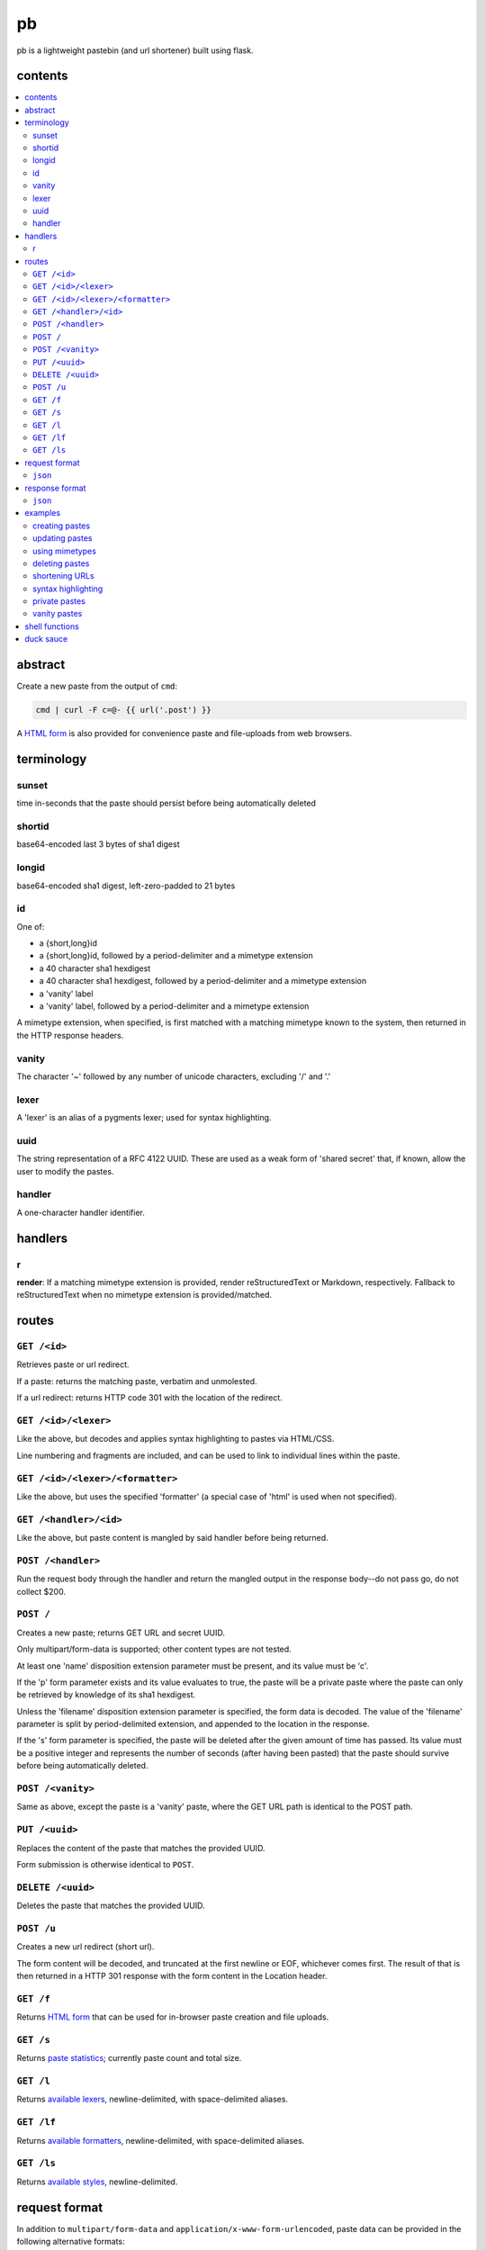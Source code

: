 ==
pb
==

pb is a lightweight pastebin (and url shortener) built using flask.

contents
--------

.. contents:: \

abstract
--------

Create a new paste from the output of ``cmd``:

.. code:: sh

    cmd | curl -F c=@- {{ url('.post') }}

A `HTML form </f>`_ is also provided for convenience paste and
file-uploads from web browsers.

terminology
-----------

sunset
^^^^^^

time in-seconds that the paste should persist before being
automatically deleted

shortid
^^^^^^^

base64-encoded last 3 bytes of sha1 digest

longid
^^^^^^

base64-encoded sha1 digest, left-zero-padded to 21 bytes

id
^^

One of:

- a {short,long}id
- a {short,long}id, followed by a period-delimiter and a mimetype
  extension
- a 40 character sha1 hexdigest
- a 40 character sha1 hexdigest, followed by a period-delimiter and a
  mimetype extension
- a 'vanity' label
- a 'vanity' label, followed by a period-delimiter and a mimetype
  extension

A mimetype extension, when specified, is first matched with a matching
mimetype known to the system, then returned in the HTTP response
headers.

vanity
^^^^^^

The character '~' followed by any number of unicode characters,
excluding '/' and '.'

lexer
^^^^^

A 'lexer' is an alias of a pygments lexer; used for syntax
highlighting.

uuid
^^^^

The string representation of a RFC 4122 UUID. These are used as a weak
form of 'shared secret' that, if known, allow the user to modify the
pastes.

handler
^^^^^^^

A one-character handler identifier.

handlers
--------

r
^

**render**: If a matching mimetype extension is provided, render reStructuredText or Markdown, respectively. Fallback to reStructuredText when no mimetype extension is provided/matched.

routes
------

``GET /<id>``
^^^^^^^^^^^^^

Retrieves paste or url redirect.

If a paste: returns the matching paste, verbatim and unmolested.

If a url redirect: returns HTTP code 301 with the location of the
redirect.

``GET /<id>/<lexer>``
^^^^^^^^^^^^^^^^^^^^^

Like the above, but decodes and applies syntax highlighting to pastes
via HTML/CSS.

Line numbering and fragments are included, and can be used to link to
individual lines within the paste.

``GET /<id>/<lexer>/<formatter>``
^^^^^^^^^^^^^^^^^^^^^^^^^^^^^^^^^

Like the above, but uses the specified 'formatter' (a special case of
'html' is used when not specified).

``GET /<handler>/<id>``
^^^^^^^^^^^^^^^^^^^^^^^

Like the above, but paste content is mangled by said handler before
being returned.

``POST /<handler>``
^^^^^^^^^^^^^^^^^^^

Run the request body through the handler and return the mangled output
in the response body--do not pass go, do not collect $200.

``POST /``
^^^^^^^^^^

Creates a new paste; returns GET URL and secret UUID.

Only multipart/form-data is supported; other content types are not
tested.

At least one 'name' disposition extension parameter must be present,
and its value must be 'c'.

If the 'p' form parameter exists and its value evaluates to true, the
paste will be a private paste where the paste can only be retrieved by
knowledge of its sha1 hexdigest.

Unless the 'filename' disposition extension parameter is specified,
the form data is decoded. The value of the 'filename' parameter is
split by period-delimited extension, and appended to the location in
the response.

If the 's' form parameter is specified, the paste
will be deleted after the given amount of time has passed. Its value
must be a positive integer and represents the number of seconds (after
having been pasted) that the paste should survive before being
automatically deleted.

``POST /<vanity>``
^^^^^^^^^^^^^^^^^^

Same as above, except the paste is a 'vanity' paste, where the GET URL
path is identical to the POST path.

``PUT /<uuid>``
^^^^^^^^^^^^^^^

Replaces the content of the paste that matches the provided UUID.

Form submission is otherwise identical to ``POST``.

``DELETE /<uuid>``
^^^^^^^^^^^^^^^^^^

Deletes the paste that matches the provided UUID.

``POST /u``
^^^^^^^^^^^

Creates a new url redirect (short url).

The form content will be decoded, and truncated at the first newline
or EOF, whichever comes first. The result of that is then returned in
a HTTP 301 response with the form content in the Location header.

``GET /f``
^^^^^^^^^^

Returns `HTML form </f>`_ that can be used for in-browser paste
creation and file uploads.

``GET /s``
^^^^^^^^^^

Returns `paste statistics </s>`_; currently paste count and total
size.

``GET /l``
^^^^^^^^^^

Returns `available lexers </l>`_, newline-delimited, with
space-delimited aliases.


``GET /lf``
^^^^^^^^^^^

Returns `available formatters </lf>`_, newline-delimited, with
space-delimited aliases.

``GET /ls``
^^^^^^^^^^^

Returns `available styles </ls>`_, newline-delimited.

request format
--------------

In addition to ``multipart/form-data`` and
``application/x-www-form-urlencoded``, paste data can be provided in
the following alternative formats:

``json``
^^^^^^^^

If ``Content-Type: application/json`` is present, pb will json-decode
the entire request body. The ``c`` and ``filename`` keys are then
evaluated if present.

response format
---------------

Where complex data structures are present in responses, the default
output format is yaml. Alternative output formats are also supported:

``json``
^^^^^^^^

If ``Accept: application/json`` is present, pb will provide a json
representation of the complex response in the response body.

examples
--------

No really, how in the name of Gandalf's beard does this actually work?
Show me!

creating pastes
^^^^^^^^^^^^^^^

Create a paste from the output of 'dmesg':

.. code:: console

    $ dmesg | curl -F c=@- {{ url('.post') }}
    long: AGhkV6JANmmQRVssSUzFWa_0VNyq
    sha1: 686457a240366990455b2c494cc559aff454dcaa
    short: VNyq
    url: {{ url('.get', label='VNyq') }}
    uuid: 17c5829d-81a0-4eb6-8681-ba72f83ffbf3

updating pastes
^^^^^^^^^^^^^^^

Take that paste, and replace it with a picture of a baby skunk:

.. code:: console

    $ curl -X PUT -F c=@- {{ url('.put', uuid='17c5829d-81a0-4eb6-8681-ba72f83ffbf3') }} < baby-skunk.jpg
    {{ url('.get', label='ullp') }} updated.

using mimetypes
^^^^^^^^^^^^^^^

Append '.jpg' to hint at browsers that they should probably display a
jpeg image:

.. code:: text

    {{ url('.get', label='ullp.jpg') }}

deleting pastes
^^^^^^^^^^^^^^^

Actually, that picture is already on imgur; let's delete that paste
and make a shorturl instead:

.. code:: console

    $ curl -X DELETE {{ url('.delete', uuid='17c5829d-81a0-4eb6-8681-ba72f83ffbf3') }}
    {{ url('.get', label='ullp') }} deleted.

shortening URLs
^^^^^^^^^^^^^^^

.. code:: console

    $ curl -F c=@- {{ url('.url') }} <<< https://i.imgur.com/CT7DWCA.jpg
    {{ url('.get', label='qYTr') }}

Well, it *is*  shorter..

syntax highlighting
^^^^^^^^^^^^^^^^^^^

Put my latest 'hax.py' script on pb:

.. code:: console

    $ curl -F c=@- {{ url('.post') }} < hax.py
    long: AEnOPO7bF9Qyyt_WUltBlYWHs_-G
    sha1: 49ce3ceedb17d432cadfd6525b41958587b3ff86
    short: s_-G
    url: {{ url('.get', label='2AcJ') }}
    uuid: bfd41875-dcac-4b6b-92e9-97a55d4f8d89

Now I want to syntax highlight and draw attention to one particular
line:

.. code:: text

    {{ url('.get', label='2AcJ/py#L-7') }}

private pastes
^^^^^^^^^^^^^^

Perhaps we have some super sekrit thing that we don't want be be
guessable by base66 id:

.. code:: console

    $ curl -F c=@- -F p=1 {{ url('.post') }} < SEKRIT_hax.py
    long: ACCzjDcun9TqySwSUjy_yRpGxWIK
    sha1: 20b38c372e9fd4eac92c12523cbfc91a46c5620a
    short: xWIK
    url: {{ url('.get', label='ACCzjDcun9TqySwSUjy_yRpGxWIK') }}
    uuid: 876e09b5-09d4-454c-8570-b627af54abd1

vanity pastes
^^^^^^^^^^^^^

Witness the gloriousness:

.. code:: console

    $ curl -F c=@- {{ url('.post', label='~polyzen') }} <<< "boats and hoes"
    long: AEz1_jLk-awIvq73RxQq_n1aQ46a
    sha1: 4cf5fe32e4f9ac08beaef747142afe7d5a438e9a
    short: Q46a
    url: {{ url('.get', label='~polyzen') }}
    uuid: ab505051-0766-41dd-85d9-e739e62de58d
    $ curl {{ url('.get', label='~polyzen') }}
    boats and hoes

shell functions
---------------

Like it? Here's some convenience shell functions:

.. code:: bash

    pb () {
      curl -F "c=@${1:--}" {{ url('.post') }}
    }

This uploads paste content stdin unless an argument is provided,
otherwise uploading the specified file.

Now just:

.. code:: console

    $ command | pb
    $ pb filename

A slightly more elaborate variant:

.. code:: bash

    pbx () {
      curl -sF "c=@${1:--}" -w "%{redirect_url}" '{{ url('.post', r=1) }}' -o /dev/stderr | xsel -l /dev/null -b
    }

This uses xsel to set the ``CLIPBOARD`` selection with the url of the
uploaded paste for immediate regurgitation elsewhere.

How about uploading a screenshot then throwing the URL in your
clipboard?

.. code:: bash

    pbs () {
      gm import -window ${1:-root} /tmp/$$.png
      pbx /tmp/$$.png
    }

Now you can:

.. code:: console

    $ pbs
    $ pbs 0

The second command would allow you to select an individual window
while the first uses the root window.

duck sauce
----------

`https://github.com/ptpb/pb <https://github.com/ptpb/pb>`_
